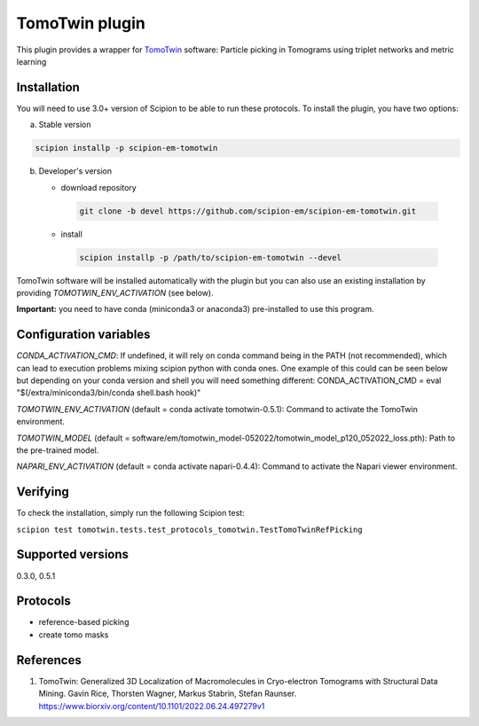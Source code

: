 ===============
TomoTwin plugin
===============

This plugin provides a wrapper for `TomoTwin <https://github.com/MPI-Dortmund/tomotwin-cryoet>`_ software: Particle picking in Tomograms using triplet networks and metric learning

.. image:: https://img.shields.io/pypi/v/scipion-em-tomotwin.svg
        :target: https://pypi.python.org/pypi/scipion-em-tomotwin
        :alt: PyPI release

.. image:: https://img.shields.io/pypi/l/scipion-em-tomotwin.svg
        :target: https://pypi.python.org/pypi/scipion-em-tomotwin
        :alt: License

.. image:: https://img.shields.io/pypi/pyversions/scipion-em-tomotwin.svg
        :target: https://pypi.python.org/pypi/scipion-em-tomotwin
        :alt: Supported Python versions

.. image:: https://img.shields.io/sonar/quality_gate/scipion-em_scipion-em-tomotwin?server=https%3A%2F%2Fsonarcloud.io
        :target: https://sonarcloud.io/dashboard?id=scipion-em_scipion-em-tomotwin
        :alt: SonarCloud quality gate

.. image:: https://img.shields.io/pypi/dm/scipion-em-tomotwin
        :target: https://pypi.python.org/pypi/scipion-em-tomotwin
        :alt: Downloads

Installation
-------------

You will need to use 3.0+ version of Scipion to be able to run these protocols. To install the plugin, you have two options:

a) Stable version

.. code-block::

   scipion installp -p scipion-em-tomotwin

b) Developer's version

   * download repository

    .. code-block::

        git clone -b devel https://github.com/scipion-em/scipion-em-tomotwin.git

   * install

    .. code-block::

       scipion installp -p /path/to/scipion-em-tomotwin --devel

TomoTwin software will be installed automatically with the plugin but you can also use an existing installation by providing *TOMOTWIN_ENV_ACTIVATION* (see below).

**Important:** you need to have conda (miniconda3 or anaconda3) pre-installed to use this program.

Configuration variables
-----------------------
*CONDA_ACTIVATION_CMD*: If undefined, it will rely on conda command being in the
PATH (not recommended), which can lead to execution problems mixing scipion
python with conda ones. One example of this could can be seen below but
depending on your conda version and shell you will need something different:
CONDA_ACTIVATION_CMD = eval "$(/extra/miniconda3/bin/conda shell.bash hook)"

*TOMOTWIN_ENV_ACTIVATION* (default = conda activate tomotwin-0.5.1):
Command to activate the TomoTwin environment.

*TOMOTWIN_MODEL* (default = software/em/tomotwin_model-052022/tomotwin_model_p120_052022_loss.pth):
Path to the pre-trained model.

*NAPARI_ENV_ACTIVATION* (default = conda activate napari-0.4.4):
Command to activate the Napari viewer environment.

Verifying
---------
To check the installation, simply run the following Scipion test:

``scipion test tomotwin.tests.test_protocols_tomotwin.TestTomoTwinRefPicking``

Supported versions
------------------

0.3.0, 0.5.1

Protocols
----------

* reference-based picking
* create tomo masks

References
-----------

1. TomoTwin: Generalized 3D Localization of Macromolecules in Cryo-electron Tomograms with Structural Data Mining. Gavin Rice, Thorsten Wagner, Markus Stabrin, Stefan Raunser. https://www.biorxiv.org/content/10.1101/2022.06.24.497279v1
